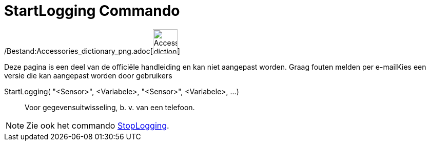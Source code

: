 = StartLogging Commando
:page-en: commands/StartLogging_Command
ifdef::env-github[:imagesdir: /nl/modules/ROOT/assets/images]

/Bestand:Accessories_dictionary_png.adoc[image:48px-Accessories_dictionary.png[Accessories
dictionary.png,width=48,height=48]]

Deze pagina is een deel van de officiële handleiding en kan niet aangepast worden. Graag fouten melden per
e-mail[.mw-selflink .selflink]##Kies een versie die kan aangepast worden door gebruikers##

StartLogging( "<Sensor>", <Variabele>, "<Sensor>", <Variabele>, ...)::
  Voor gegevensuitwisseling, b. v. van een telefoon.

[NOTE]
====

Zie ook het commando xref:/commands/StopLogging.adoc[StopLogging].

====
